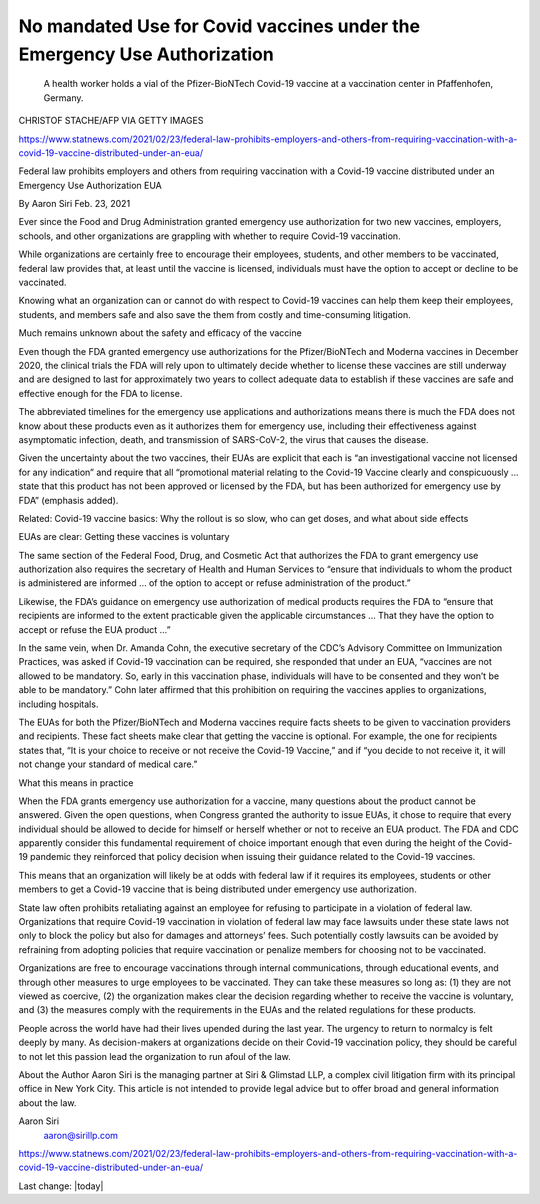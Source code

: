 No mandated Use for Covid vaccines under the Emergency Use Authorization
===========================================================================

.. contents::
  :local:


.. figure:: assets/Pfizer-GettyImages-1230530059-768x432.jpg
  :width: 80 %
  
 A health worker holds a vial of the Pfizer-BioNTech Covid-19 vaccine at a vaccination center in Pfaffenhofen, Germany.

CHRISTOF STACHE/AFP VIA GETTY IMAGES

https://www.statnews.com/2021/02/23/federal-law-prohibits-employers-and-others-from-requiring-vaccination-with-a-covid-19-vaccine-distributed-under-an-eua/

Federal law prohibits employers and others from requiring vaccination with a Covid-19 vaccine distributed under an Emergency Use Authorization EUA

By Aaron Siri Feb. 23, 2021

Ever since the Food and Drug Administration granted emergency use authorization for two new vaccines, employers, schools, and other organizations are grappling with whether to require Covid-19 vaccination.

While organizations are certainly free to encourage their employees, students, and other members to be vaccinated, federal law provides that, at least until the vaccine is licensed, individuals must have the option to accept or decline to be vaccinated.

Knowing what an organization can or cannot do with respect to Covid-19 vaccines can help them keep their employees, students, and members safe and also save the them from costly and time-consuming litigation.

Much remains unknown about the safety and efficacy of the vaccine

Even though the FDA granted emergency use authorizations for the Pfizer/BioNTech and Moderna vaccines in December 2020, the clinical trials the FDA will rely upon to ultimately decide whether to license these vaccines are still underway and are designed to last for approximately two years to collect adequate data to establish if these vaccines are safe and effective enough for the FDA to license.

The abbreviated timelines for the emergency use applications and authorizations means there is much the FDA does not know about these products even as it authorizes them for emergency use, including their effectiveness against asymptomatic infection, death, and transmission of SARS-CoV-2, the virus that causes the disease.

Given the uncertainty about the two vaccines, their EUAs are explicit that each is “an investigational vaccine not licensed for any indication” and require that all “promotional material relating to the Covid-19 Vaccine clearly and conspicuously … state that this product has not been approved or licensed by the FDA, but has been authorized for emergency use by FDA” (emphasis added).

Related: Covid-19 vaccine basics: Why the rollout is so slow, who can get doses, and what about side effects

EUAs are clear: Getting these vaccines is voluntary

The same section of the Federal Food, Drug, and Cosmetic Act that authorizes the FDA to grant emergency use authorization also requires the secretary of Health and Human Services to “ensure that individuals to whom the product is administered are informed … of the option to accept or refuse administration of the product.”

Likewise, the FDA’s guidance on emergency use authorization of medical products requires the FDA to “ensure that recipients are informed to the extent practicable given the applicable circumstances … That they have the option to accept or refuse the EUA product …”

In the same vein, when Dr. Amanda Cohn, the executive secretary of the CDC’s Advisory Committee on Immunization Practices, was asked if Covid-19 vaccination can be required, she responded that under an EUA, “vaccines are not allowed to be mandatory. So, early in this vaccination phase, individuals will have to be consented and they won’t be able to be mandatory.” Cohn later affirmed that this prohibition on requiring the vaccines applies to organizations, including hospitals.

The EUAs for both the Pfizer/BioNTech and Moderna vaccines require facts sheets to be given to vaccination providers and recipients. These fact sheets make clear that getting the vaccine is optional. For example, the one for recipients states that, “It is your choice to receive or not receive the Covid-19 Vaccine,” and if “you decide to not receive it, it will not change your standard of medical care.”

What this means in practice

When the FDA grants emergency use authorization for a vaccine, many questions about the product cannot be answered. Given the open questions, when Congress granted the authority to issue EUAs, it chose to require that every individual should be allowed to decide for himself or herself whether or not to receive an EUA product. The FDA and CDC apparently consider this fundamental requirement of choice important enough that even during the height of the Covid-19 pandemic they reinforced that policy decision when issuing their guidance related to the Covid-19 vaccines.

This means that an organization will likely be at odds with federal law if it requires its employees, students or other members to get a Covid-19 vaccine that is being distributed under emergency use authorization.

State law often prohibits retaliating against an employee for refusing to participate in a violation of federal law. Organizations that require Covid-19 vaccination in violation of federal law may face lawsuits under these state laws not only to block the policy but also for damages and attorneys’ fees. Such potentially costly lawsuits can be avoided by refraining from adopting policies that require vaccination or penalize members for choosing not to be vaccinated.

Organizations are free to encourage vaccinations through internal communications, through educational events, and through other measures to urge employees to be vaccinated. They can take these measures so long as: (1) they are not viewed as coercive, (2) the organization makes clear the decision regarding whether to receive the vaccine is voluntary, and (3) the measures comply with the requirements in the EUAs and the related regulations for these products.

People across the world have had their lives upended during the last year. The urgency to return to normalcy is felt deeply by many. As decision-makers at organizations decide on their Covid-19 vaccination policy, they should be careful to not let this passion lead the organization to run afoul of the law.

About the Author 
Aaron Siri is the managing partner at Siri & Glimstad LLP, a complex civil litigation firm with its principal office in New York City. This article is not intended to provide legal advice but to offer broad and general information about the law.

Aaron Siri
 aaron@sirillp.com

https://www.statnews.com/2021/02/23/federal-law-prohibits-employers-and-others-from-requiring-vaccination-with-a-covid-19-vaccine-distributed-under-an-eua/

Last change: |today|